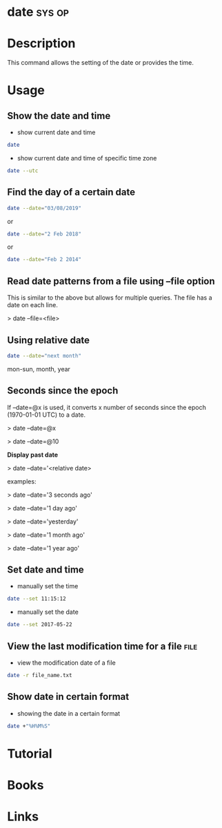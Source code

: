 
#+TAGS: sys op


* date								     :sys:op:
* Description
This command allows the setting of the date or provides the time.
* Usage
** Show the date and time
- show current date and time
#+BEGIN_SRC sh
date
#+END_SRC

- show current date and time of specific time zone
#+BEGIN_SRC sh
date --utc
#+END_SRC

** Find the day of a certain date
#+BEGIN_SRC sh
date --date="03/08/2019"
#+END_SRC
or
#+BEGIN_SRC sh
date --date="2 Feb 2018"
#+END_SRC
or
#+BEGIN_SRC sh
date --date="Feb 2 2014"
#+END_SRC

** Read date patterns from a file using --file option
This is similar to the above but allows for multiple queries. The file
has a date on each line.

> date --file=<file>

** Using relative date
#+BEGIN_SRC sh
date --date="next month"
#+END_SRC
mon-sun, month, year

** Seconds since the epoch

If --date=@x is used, it converts x number of seconds since the epoch
(1970-01-01 UTC) to a date.

> date --date=@x

> date --date=@10

*Display past date*

> date --date='<relative date>

examples:

> date --date='3 seconds ago'

> date --date='1 day ago'

> date --date='yesterday'

> date --date='1 month ago'

> date --date='1 year ago'

** Set date and time
- manually set the time
#+BEGIN_SRC sh
date --set 11:15:12
#+END_SRC

- manually set the date
#+BEGIN_SRC sh
date --set 2017-05-22
#+END_SRC

** View the last modification time for a file                          :file:
- view the modification date of a file
#+BEGIN_SRC sh
date -r file_name.txt
#+END_SRC

** Show date in certain format

[[file://home/crito/Pictures/org/date_format_ops.png]]

- showing the date in a certain format
#+BEGIN_SRC sh
date +"%H%M%S"
#+END_SRC


* Tutorial
* Books
* Links
